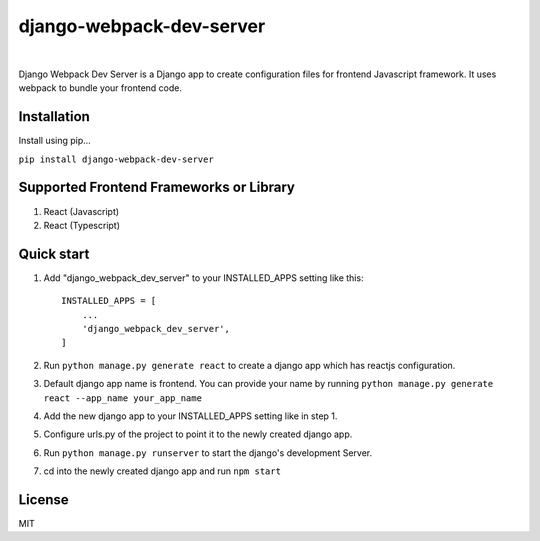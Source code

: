 =========================
django-webpack-dev-server 
=========================

.. image:: https://badge.fury.io/py/django-webpack-dev-server.svg?
    :target: https://badge.fury.io/py/django-webpack-dev-server
    
|

Django Webpack Dev Server is a Django app to create configuration files for frontend Javascript framework. It uses webpack to bundle your frontend code.

Installation
------------

Install using pip...

``pip install django-webpack-dev-server``

Supported Frontend Frameworks or Library
----------------------------------------

1. React (Javascript)
2. React (Typescript)


Quick start
-----------

1. Add "django_webpack_dev_server" to your INSTALLED_APPS setting like this::

    INSTALLED_APPS = [
        ...
        'django_webpack_dev_server',
    ]

2. Run ``python manage.py generate react`` to create a django app which has reactjs configuration.

3. Default django app name is frontend. You can provide your name by running ``python manage.py generate react --app_name your_app_name``

4. Add the new django app to your INSTALLED_APPS setting like in step 1.

5. Configure urls.py of the project to point it to the newly created django app.

6. Run ``python manage.py runserver`` to start the django's development Server.

7. cd into the newly created django app and run ``npm start``

License
-------
MIT